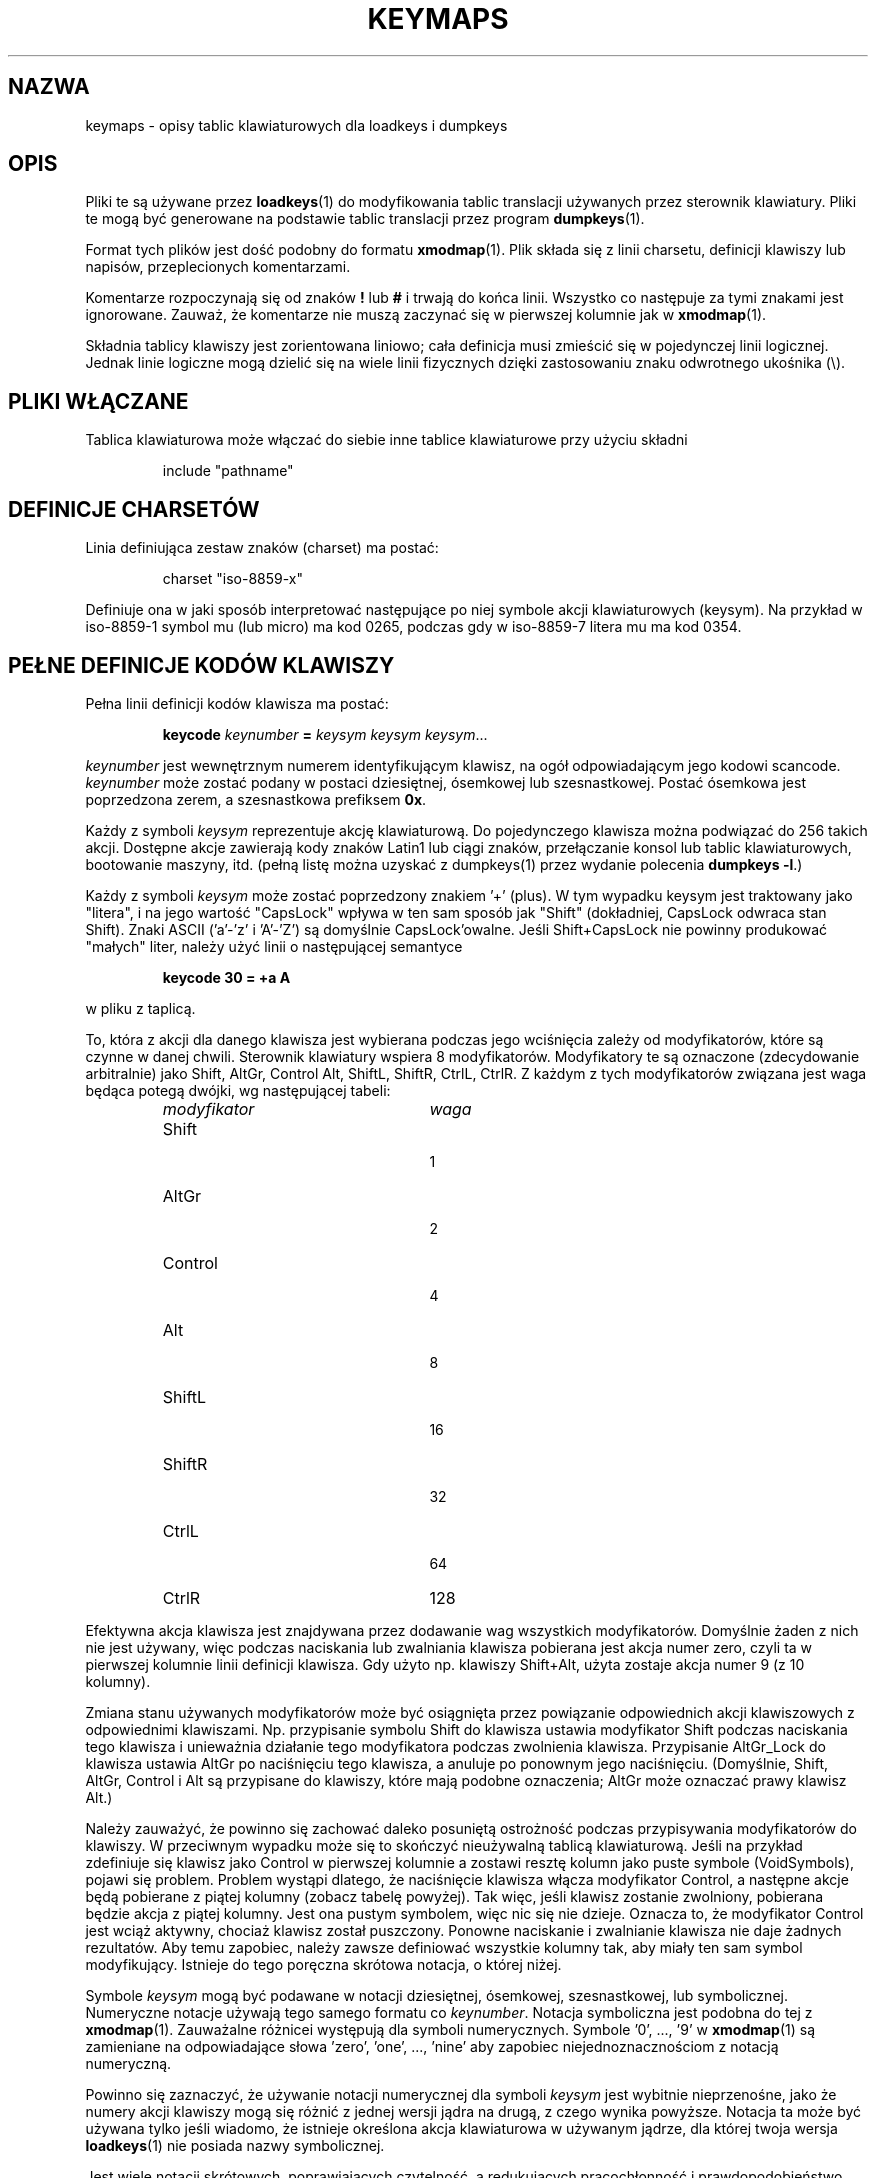 .\" {PTM/PB/0.1/28-09-1998/"opis tabeli klawiatury dla loadkeys i dumpkeys"}
.\" Translation (c) 1998 Przemek Borys <pborys@p-soft.silesia.linux.org.pl>
.\" Aktualizacja do wersji kbd-1.06 - listopad 2001
.\"              Andrzej Krzysztofowicz <ankry@mif.pg.gda.pl>
.\" @(#)keymaps.5 1.10 940130 aeb
.TH KEYMAPS 5 "24 kwietnia 1998"
.SH NAZWA
keymaps \- opisy tablic klawiaturowych dla loadkeys i dumpkeys
.SH OPIS
Pliki te są używane przez
.BR loadkeys (1)
do modyfikowania tablic translacji używanych przez sterownik klawiatury.
Pliki te mogą być generowane na podstawie tablic translacji przez program
.BR dumpkeys (1).
.LP
Format tych plików jest dość podobny do formatu
.BR xmodmap (1).
Plik składa się z linii charsetu, definicji klawiszy lub napisów,
przeplecionych komentarzami.
.LP
Komentarze rozpoczynają się od znaków
.B !
lub
.B #
i trwają do końca linii. Wszystko co następuje za tymi znakami jest
ignorowane. Zauważ, że komentarze nie muszą zaczynać się w pierwszej
kolumnie jak w
.BR xmodmap (1).
.LP
Składnia tablicy klawiszy jest zorientowana liniowo; cała definicja
musi zmieścić się w pojedynczej linii logicznej. Jednak linie logiczne mogą
dzielić się na wiele linii fizycznych dzięki zastosowaniu znaku odwrotnego
ukośnika (\\).
.SH "PLIKI WŁĄCZANE"
Tablica klawiaturowa może włączać do siebie inne tablice klawiaturowe przy
użyciu składni
.LP
.RS
include "pathname"
.RE
.LP
.SH "DEFINICJE CHARSETÓW"
Linia definiująca zestaw znaków (charset) ma postać:
.LP
.RS
.EX
charset "iso-8859-x"
.EE
.RE
.LP
Definiuje ona w jaki sposób interpretować następujące po niej symbole
akcji klawiaturowych (keysym). Na przykład w iso-8859-1 symbol mu (lub
micro) ma kod 0265, podczas gdy w iso-8859-7 litera mu ma kod 0354.
.SH "PEŁNE DEFINICJE KODÓW KLAWISZY"
.LP
Pełna linii definicji kodów klawisza ma postać:
.LP
.RS
.nf
.BI keycode " keynumber " = " keysym keysym keysym" \fR...
.fi
.RE
.LP
.I keynumber
jest wewnętrznym numerem identyfikującym klawisz, na ogół odpowiadającym
jego kodowi scancode.
.I keynumber
może zostać podany w postaci dziesiętnej, ósemkowej lub szesnastkowej.
Postać ósemkowa jest poprzedzona zerem, a szesnastkowa prefiksem
.BR 0x .
.LP
Każdy z symboli
.I keysym
reprezentuje akcję klawiaturową. Do pojedynczego klawisza można podwiązać do
256 takich akcji. Dostępne akcje zawierają kody znaków Latin1 lub ciągi
znaków, przełączanie konsol lub tablic klawiaturowych, bootowanie maszyny,
itd. (pełną listę można uzyskać z dumpkeys(1) przez wydanie polecenia
.BR "dumpkeys -l" .)
.LP
Każdy z symboli
.I keysym
może zostać poprzedzony znakiem '+' (plus). W tym wypadku keysym jest
traktowany jako "litera", i na jego wartość "CapsLock" wpływa w ten sam
sposób jak "Shift" (dokładniej, CapsLock odwraca stan Shift).
Znaki ASCII ('a'-'z' i 'A'-'Z') są domyślnie CapsLock'owalne. Jeśli
Shift+CapsLock nie powinny produkować "małych" liter, należy użyć linii o
następującej semantyce
.LP
.RS
.nf
.BI "keycode 30 = +a  A"
.fi
.RE
.LP
w pliku z taplicą.
.LP
To, która z akcji dla danego klawisza jest wybierana podczas jego wciśnięcia
zależy od modyfikatorów, które są czynne w danej chwili. Sterownik
klawiatury wspiera 8 modyfikatorów. Modyfikatory te są oznaczone
(zdecydowanie arbitralnie) jako Shift, AltGr, Control Alt, ShiftL, ShiftR,
CtrlL, CtrlR.
Z każdym z tych modyfikatorów związana jest waga będąca potegą dwójki, wg
następującej tabeli:
.LP
.RS
.TP 24
.I modyfikator
.I waga
.TP 24
Shift
  1
.PD 0
.TP 24
AltGr
  2
.TP 24
Control
  4
.TP 24
Alt
  8
.TP 24
ShiftL
 16
.TP 24
ShiftR
 32
.TP 24
CtrlL
 64
.TP 24
CtrlR
128
.PD
.RE
.LP
Efektywna akcja klawisza jest znajdywana przez dodawanie wag wszystkich
modyfikatorów. Domyślnie żaden z nich nie jest używany, więc podczas
naciskania lub zwalniania klawisza pobierana jest akcja numer zero,
czyli ta w pierwszej kolumnie linii definicji klawisza. Gdy użyto np.
klawiszy Shift+Alt, użyta zostaje akcja numer 9 (z 10 kolumny).
.LP
Zmiana stanu używanych modyfikatorów może być osiągnięta przez powiązanie
odpowiednich akcji klawiszowych z odpowiednimi klawiszami. Np. przypisanie
symbolu Shift do klawisza ustawia modyfikator Shift podczas naciskania tego
klawisza i unieważnia działanie tego modyfikatora podczas zwolnienia klawisza.
Przypisanie AltGr_Lock do klawisza ustawia AltGr po naciśnięciu tego klawisza,
a anuluje po ponownym jego naciśnięciu. (Domyślnie, Shift, AltGr, Control
i Alt są przypisane do klawiszy, które mają podobne oznaczenia; AltGr może
oznaczać prawy klawisz Alt.)
.LP
Należy zauważyć, że powinno się zachować daleko posuniętą ostrożność podczas
przypisywania modyfikatorów do klawiszy. W przeciwnym wypadku może się to
skończyć nieużywalną tablicą klawiaturową. Jeśli na przykład zdefiniuje się
klawisz jako Control w pierwszej kolumnie a zostawi resztę kolumn jako
puste symbole (VoidSymbols), pojawi się problem. Problem wystąpi dlatego, że
naciśnięcie klawisza włącza modyfikator Control, a następne akcje będą
pobierane z piątej kolumny (zobacz tabelę powyżej). Tak więc, jeśli klawisz
zostanie zwolniony, pobierana będzie akcja z piątej kolumny. Jest ona pustym
symbolem, więc nic się nie dzieje. Oznacza to, że modyfikator Control jest
wciąż aktywny, chociaż klawisz został puszczony. Ponowne naciskanie
i zwalnianie klawisza nie daje żadnych rezultatów. Aby temu zapobiec, należy
zawsze definiować wszystkie kolumny tak, aby miały ten sam symbol
modyfikujący. Istnieje do tego poręczna skrótowa notacja, o której niżej.
.LP
Symbole
.I keysym
mogą być podawane w notacji dziesiętnej, ósemkowej, szesnastkowej, lub
symbolicznej. Numeryczne notacje używają tego samego formatu co
.IR keynumber .
Notacja symboliczna jest podobna do tej z
.BR xmodmap (1).
Zauważalne różnicei występują dla symboli numerycznych. Symbole '0', ..., '9' w
.BR xmodmap (1)
są zamieniane na odpowiadające słowa 'zero', 'one', ..., 'nine' aby zapobiec
niejednoznacznościom z notacją numeryczną.
.LP
Powinno się zaznaczyć, że używanie notacji numerycznej dla symboli
.I keysym
jest wybitnie nieprzenośne, jako że numery akcji klawiszy mogą się różnić z
jednej wersji jądra na drugą, z czego wynika powyższe. Notacja ta może być
używana tylko jeśli wiadomo, że istnieje określona akcja klawiaturowa
w używanym jądrze, dla której twoja wersja
.BR loadkeys (1)
nie posiada nazwy symbolicznej.
.LP
Jest wiele notacji skrótowych, poprawiających czytelność, a redukujących
pracochłonność i prawdopodobieństwo błędów przy wpisywaniu.
.LP
Przede wszystkim, można podać linię specyfikacji tablicy w postaci
.LP
.RS
.EX
keymaps 0-2,4-5,8,12
.EE
.RE
.LP
aby wskazać, że te linie tablicy klawiaturowej nie będą wyszczególniały
wszystkich 256 kolumn, lecz tylko jedną ze wskazanych. (Np: sam Shift,
AltGr, Control, Control+Shift, Alt i Control+Alt, czyli 7 zamiast 256
kolumn.)
Jeśli nie poda się takiej linii, zdefiniowane będą tablice klawiaturowe 0-M,
gdzie M+1 to maksymalna ilość wpisów w jakiejkolwiek linii definicyjnej.
.LP
Następnie, można porzucić wszelkie końcowe wpisy pustych symboli z definicji
klawisza. Pusty symbol oznacza akcję klawiaturową, która nie powoduje efektu.
Np. aby zdefiniować klawisz numer 30 do wyprowadzania 'a' bez shiftu i 'A' z
shiftem, niczego zaś przy wciśniętym AltGr i innych modyfikatorach, można
napisać
.LP
.RS
.nf
keycode  30 = a	A
.fi
.RE
.LP
zamiast bardziej "gadatliwego"
.LP
.RS
.nf
keycode  30 = a	A	VoidSymbol	VoidSymbol \\
		VoidSymbol VoidSymbol VoidSymbol ...
.fi
.RE
.LP
Jako dodatkowe udogodnienie, zwykle możnz używać jeszcze innych definicji.
Jeśli wprowadzona zostanie linia definicji klawisza z tylko jednym kodem akcji
po znaku równości, to ma to specjalne znaczenie. Jeśli kod (numeryczny lub
symboliczny) nie jest literą ASCII, znaczy to, że kod jest w drodze wyjątku
powielany na wszystkie zdefiniowane kolumny. Jeśli, z drugiej strony, kod jest
znakiem ASCII w zakresie 'a', ..., 'z' lub 'A', ..., 'Z', to tworzone są
następujące definicje dla różnych kombinacji modyfikatorów. (Tabela pokazuje
dwa możliwe przypadki: zarówno z pojedynczym kodem akcji dla małej litery,
oznaczonej przez 'x', jak i dla dużej litery, oznaczonej przez 'Y'.)
.LP
.RS 4
.TP 24
.I modyfikator
.I symbol
.TP 24
brak
x			Y
.PD 0
.TP 24
Shift
X			y
.TP 24
AltGr
x			Y
.TP 24
Shift+AltGr
X			y
.TP 24
Control
Control_x		Control_y
.TP 24
Shift+Control
Control_x		Control_y
.TP 24
AltGr+Control
Control_x		Control_y
.TP 24
Shift+AltGr+Control
Control_x		Control_y
.TP 24
Alt
Meta_x		Meta_Y
.TP 24
Shift+Alt
Meta_X		Meta_y
.TP 24
AltGr+Alt
Meta_x		Meta_Y
.TP 24
Shift+AltGr+Alt
Meta_X		Meta_y
.TP 24
Control+Alt
Meta_Control_x	Meta_Control_y
.TP 24
Shift+Control+Alt
Meta_Control_x	Meta_Control_y
.TP 24
AltGr+Control+Alt
Meta_Control_x	Meta_Control_y
.TP 24
Shift+AltGr+Control+Alt
Meta_Control_x	Meta_Control_y
.PD
.RE
.LP
.SH "DEFINICJE POJEDYNCZYCH MODYFIKATORÓW"
Wszystkie poprzednie postacie linii definicji klawiszy zawsze definiowały
wszystkie M+1 możliwych kombinacji modyfikatorów, niezależnie od tego, czy
taką ilość rzeczywistych kodów akcji, czy nie. Istnieje jednak wariant
składni definicji służący do definiowania pojedynczych akcji dla konkretnej
kombinacji modyfikatorów klawisza. Jest to szczególnie przydatne, jeśli
ładowana jest talica klawiaturową, która nie odpowiada potrzebom jedynie
przy niektórych kombinacjach modyfikatorów, jak np. AltGr+klawisze funkcyjne.
Można wówczas utworzyć mały lokalny plik przedefiniowujący tylko te kombinacje
modyfikatorów i ładować go po załadowaniu pliku głównego. Składnia tego
formatu jest następująca:
.LP
.BR "" { " plain " "| <ciąg modyfikatorów> } " keycode
.I keynumber
.B =
.I keysym
.LP
n.p.,
.RS
.EX
.nf
plain keycode 14 = BackSpace
control alt keycode 83 = Boot
alt keycode 105 = Decr_Console
alt keycode 106 = Incr_Console
.fi
.EE
.RE
Użycie "plain" zdefiniuje tylko podstawowy wpis klawisza (np. ten, przy
którym nie są włączone żadne modyfikatory), bez dotykania powiązań innych
kombinacji tego klawisza.
.SH "DEFINICJE ŁAŃCUCHÓW"
Oprócz komentarzy i linii definicji klawiszy, pliki tablic klawiaturowych
mogą zawierać definicje napisów. Są one używane do definiowania kodów akcji
wysyłanych przez poszczególne klawisze funkcyjne. Składnia definicji napisu to:
.LP
.RS
.B łańcuch
.I keysym
.B =
.BI
"tekst"
.RE
.LP
.I tekst
może zawierać literalne znaki, kody ósemkowe w formacie odwrotnego ukośnika,
za którym występuje do trzech cyfr ósemkowych, a także trzy sekwencje eskejpowe
\fB\\n\fP, \fB\\\\\fP, i \fB\\"\fP, odpowiednio, dla nowej linii, odwrotnego
ukośnika i cytatu.
.SH "DEFINICJE ZŁOŻONE"
Mogą również występować definicje złożone. Mają one składnię
.LP
.RS
.BI "compose '" znak "' '" znak "' to '" znak "'"
.RE
i opisują, w jaki sposób dwa bajty są połączone tworząc trzeci
(gdy jest uywany samodzielny akcent lub klawisz kombinowany).
Wykorzystuje się to do liter akcentowanych i podobnych znaków na
standardowej klawiaturze.
.SH SKRÓTY
Z kbd-0.96 i późniejszymi można używać różnych skrótów.
.B "strings as usual"
Definiuje zwykłe wartości dla łańcuchów (ale nie dla klawiszy, do których
są one przypisane.
.TP
\fBcompose as usual for "iso-8859-1"\fP
Definiuje zwykłe kombinacje złożone.
.LP
Aby znaleźć, które symbole
.I keysym
są dostępne do użytku w tablicach klawiaturowych, należy użyć polecenia
.LP
.RS
.nf
.B dumpkeys --long-info
.fi
.RE
.LP
Niestety, obecnie nie ma opisu, co który symbol robi. Trzeba to zgadywać z
nazwy, wydedukowanej ze źródeł jądra.
.LP
.SH PRZYKŁADY
Następujący wpis zamienia lewy klawisz Control i CapsLock:
.LP
.RS
.nf
keycode  58 = Control
keycode  29 = Caps_Lock
.fi
.RE
.LP
Klawisz o numerze 58 jest normalnie Caps Lockiem, a klawisz numer 29 jest
zwykle klawiszem Control.
.LP
Następujący wpis ustawia milsze zachowanie klawiszy Shift i Caps Lock, jak
w starych maszynach do pisania. To znaczy, wciśnięcie klawiszu Caps Lock
jeden, lub więcej razy, włącza klawiaturę w stan CapsLock, a wciśnięcie
dowolnego z Shiftów wyłącza go.
.LP
.RS
.nf
keycode  42 = Uncaps_Shift
keycode  54 = Uncaps_Shift
keycode  58 = Caps_On
.fi
.RE
.LP
Następujący wpis ustawia układ bloku edycyjnego na rozszerzonych
klawiaturach, aby były bardziej podobne do terminali serii VT200:
.LP
.RS
.nf
keycode 102 = Insert
keycode 104 = Remove
keycode 107 = Prior
shift keycode 107 = Scroll_Backward
keycode 110 = Find
keycode 111 = Select
control alt   keycode 111 = Boot
control altgr keycode 111 = Boot
.fi
.RE
.LP
Oto przykład na przypisanie napisu "du\\ndf\\n" do klawisza AltGr-D.
Używamy "wolnego" kodu akcji F100, nie przypisywanego normalnie do żadnego
klawisza.
.LP
.RS
.nf
altgr keycode 32 = F100
string F100 = "du\\ndf\\n"
.LP
.SH "ZOBACZ TAKŻE"
.BR loadkeys (1),
.BR dumpkeys (1),
.BR showkey (1),
.BR xmodmap (1)
